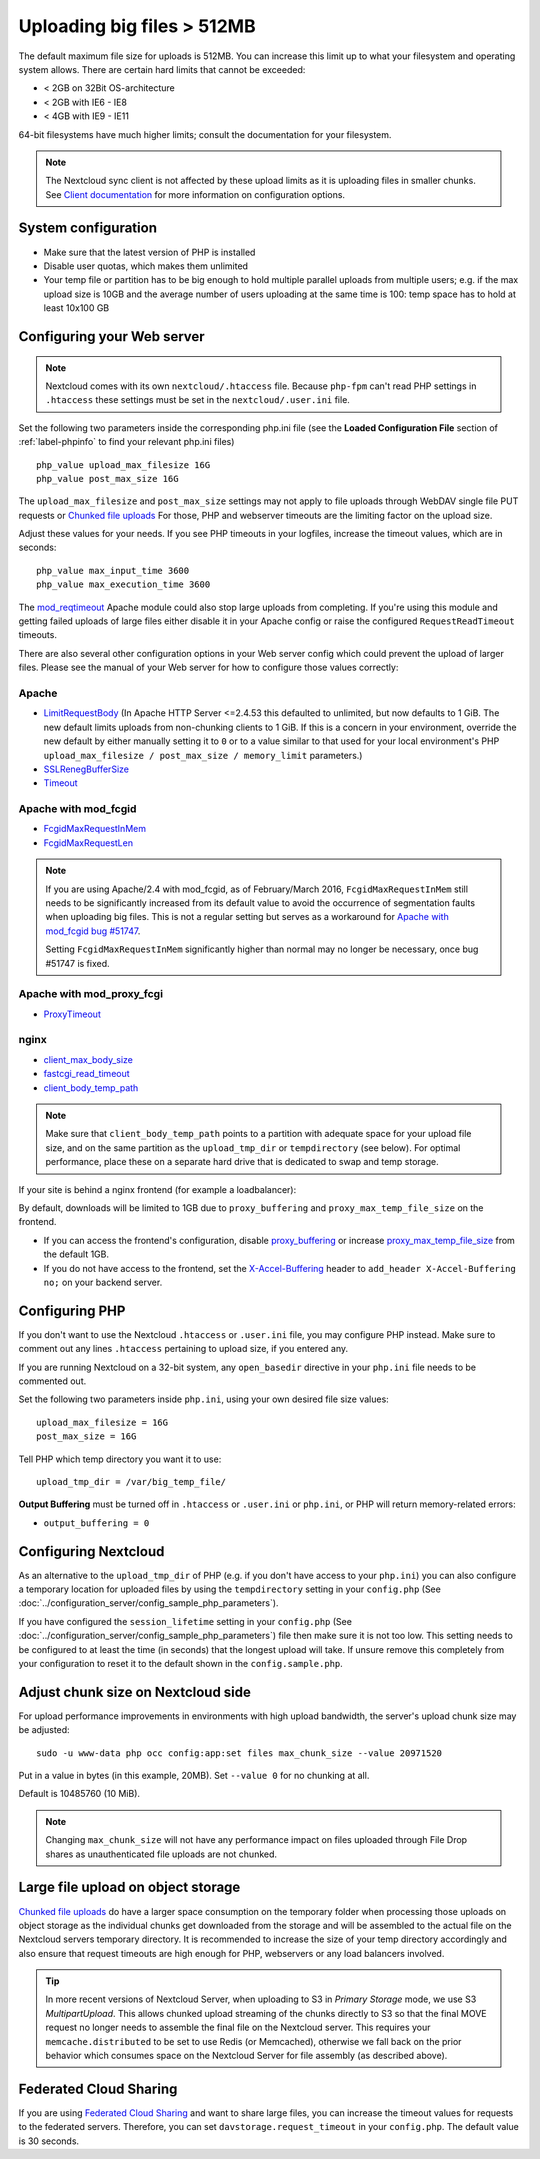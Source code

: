 ===========================
Uploading big files > 512MB
===========================

The default maximum file size for uploads is 512MB. You can increase this
limit up to what your filesystem and operating system allows. There are certain
hard limits that cannot be exceeded:

* < 2GB on 32Bit OS-architecture
* < 2GB with IE6 - IE8
* < 4GB with IE9 - IE11

64-bit filesystems have much higher limits; consult the documentation for your
filesystem.

.. note:: The Nextcloud sync client is not affected by these upload limits
   as it is uploading files in smaller chunks. See `Client documentation <https://docs.nextcloud.com/desktop/latest/advancedusage.html>`_
   for more information on configuration options.

System configuration
--------------------

* Make sure that the latest version of PHP is installed
* Disable user quotas, which makes them unlimited
* Your temp file or partition has to be big enough to hold multiple
  parallel uploads from multiple users; e.g. if the max upload size is 10GB and
  the average number of users uploading at the same time is 100: temp space has
  to hold at least 10x100 GB

Configuring your Web server
---------------------------

.. note:: Nextcloud comes with its own ``nextcloud/.htaccess`` file. Because ``php-fpm``
   can't read PHP settings in ``.htaccess`` these settings must be set in the
   ``nextcloud/.user.ini`` file.

Set the following two parameters inside the corresponding php.ini file (see the
**Loaded Configuration File** section of :ref:`label-phpinfo` to find your
relevant php.ini files) ::

 php_value upload_max_filesize 16G
 php_value post_max_size 16G

The ``upload_max_filesize`` and ``post_max_size`` settings may not apply to file uploads
through WebDAV single file PUT requests or `Chunked file uploads
<https://docs.nextcloud.com/server/latest/developer_manual/client_apis/WebDAV/chunking.html>`_
For those, PHP and webserver timeouts are the limiting factor on the upload size.

.. TODO ON RELEASE: Update version number above on release

Adjust these values for your needs. If you see PHP timeouts in your logfiles,
increase the timeout values, which are in seconds::

 php_value max_input_time 3600
 php_value max_execution_time 3600

The `mod_reqtimeout <https://httpd.apache.org/docs/current/mod/mod_reqtimeout.html>`_
Apache module could also stop large uploads from completing. If you're using this
module and getting failed uploads of large files either disable it in your Apache
config or raise the configured ``RequestReadTimeout`` timeouts.

There are also several other configuration options in your Web server config which
could prevent the upload of larger files. Please see the manual of your Web server
for how to configure those values correctly:

Apache
^^^^^^
* `LimitRequestBody <https://httpd.apache.org/docs/current/en/mod/core.html#limitrequestbody>`_ (In Apache HTTP Server <=2.4.53 this defaulted to unlimited, but now defaults to 1 GiB. The new default limits uploads from non-chunking clients to 1 GiB. If this is a concern in your environment, override the new default by either manually setting it to ``0`` or to a value similar to that used for your local environment's PHP ``upload_max_filesize / post_max_size / memory_limit`` parameters.)
* `SSLRenegBufferSize <https://httpd.apache.org/docs/current/mod/mod_ssl.html#sslrenegbuffersize>`_
* `Timeout <https://httpd.apache.org/docs/current/mod/core.html#timeout>`_

Apache with mod_fcgid
^^^^^^^^^^^^^^^^^^^^^
* `FcgidMaxRequestInMem <https://httpd.apache.org/mod_fcgid/mod/mod_fcgid.html#fcgidmaxrequestinmem>`_
* `FcgidMaxRequestLen <https://httpd.apache.org/mod_fcgid/mod/mod_fcgid.html#fcgidmaxrequestlen>`_

.. note:: If you are using Apache/2.4 with mod_fcgid, as of February/March 2016,
   ``FcgidMaxRequestInMem`` still needs to be significantly increased from its default value
   to avoid the occurrence of segmentation faults when uploading big files. This is not a regular
   setting but serves as a workaround for `Apache with mod_fcgid bug #51747 <https://bz.apache.org/bugzilla/show_bug.cgi?id=51747>`_.

   Setting ``FcgidMaxRequestInMem`` significantly higher than normal may no longer be
   necessary, once bug #51747 is fixed.

Apache with mod_proxy_fcgi
^^^^^^^^^^^^^^^^^^^^^^^^^^
* `ProxyTimeout <https://httpd.apache.org/docs/current/mod/mod_proxy.html#proxytimeout>`_

nginx
^^^^^
* `client_max_body_size <https://nginx.org/en/docs/http/ngx_http_core_module.html#client_max_body_size>`_
* `fastcgi_read_timeout <https://nginx.org/en/docs/http/ngx_http_fastcgi_module.html#fastcgi_read_timeout>`_
* `client_body_temp_path <https://nginx.org/en/docs/http/ngx_http_core_module.html#client_body_temp_path>`_

.. note:: Make sure that ``client_body_temp_path`` points to a partition with
   adequate space for your upload file size, and on the same partition as
   the ``upload_tmp_dir`` or ``tempdirectory`` (see below). For optimal
   performance, place these on a separate hard drive that is dedicated to
   swap and temp storage.

If your site is behind a nginx frontend (for example a loadbalancer):

By default, downloads will be limited to 1GB due to ``proxy_buffering`` and ``proxy_max_temp_file_size`` on the frontend.

* If you can access the frontend's configuration, disable `proxy_buffering <https://nginx.org/en/docs/http/ngx_http_proxy_module.html#proxy_buffering>`_ or increase `proxy_max_temp_file_size <https://nginx.org/en/docs/http/ngx_http_proxy_module.html#proxy_max_temp_file_size>`_ from the default 1GB.
* If you do not have access to the frontend, set the `X-Accel-Buffering <https://nginx.org/en/docs/http/ngx_http_proxy_module.html#proxy_buffering>`_ header to ``add_header X-Accel-Buffering no;`` on your backend server.

Configuring PHP
---------------

If you don't want to use the Nextcloud ``.htaccess`` or ``.user.ini`` file, you may
configure PHP instead. Make sure to comment out any lines ``.htaccess``
pertaining to upload size, if you entered any.

If you are running Nextcloud on a 32-bit system, any ``open_basedir`` directive
in your ``php.ini`` file needs to be commented out.

Set the following two parameters inside ``php.ini``, using your own desired
file size values::

 upload_max_filesize = 16G
 post_max_size = 16G

Tell PHP which temp directory you want it to use::

 upload_tmp_dir = /var/big_temp_file/

**Output Buffering** must be turned off in ``.htaccess`` or ``.user.ini`` or ``php.ini``, or PHP
will return memory-related errors:

* ``output_buffering = 0``

Configuring Nextcloud
---------------------

As an alternative to the ``upload_tmp_dir`` of PHP (e.g. if you don't have access to your
``php.ini``) you can also configure a temporary location for uploaded files by using the
``tempdirectory`` setting in your ``config.php`` (See :doc:`../configuration_server/config_sample_php_parameters`).

If you have configured the ``session_lifetime`` setting in your ``config.php``
(See :doc:`../configuration_server/config_sample_php_parameters`) file then
make sure it is not too
low. This setting needs to be configured to at least the time (in seconds) that
the longest upload will take. If unsure remove this completely from your
configuration to reset it to the default shown in the ``config.sample.php``.


Adjust chunk size on Nextcloud side
-----------------------------------

For upload performance improvements in environments with high upload bandwidth, the server's upload chunk size may be adjusted::

 sudo -u www-data php occ config:app:set files max_chunk_size --value 20971520

Put in a value in bytes (in this example, 20MB). Set ``--value 0`` for no chunking at all.

Default is 10485760 (10 MiB).

.. note:: Changing ``max_chunk_size`` will not have any performance impact on files uploaded through File Drop shares as unauthenticated file uploads are not chunked.

Large file upload on object storage
-----------------------------------

`Chunked file uploads <https://docs.nextcloud.com/server/latest/developer_manual/client_apis/WebDAV/chunking.html>`_
do have a larger space consumption on the temporary folder when processing those uploads
on object storage as the individual chunks get downloaded from the storage and will be assembled
to the actual file on the Nextcloud servers temporary directory. It is recommended to increase
the size of your temp directory accordingly and also ensure that request timeouts are high
enough for PHP, webservers or any load balancers involved.

.. tip:: In more recent versions of Nextcloud Server, when uploading to S3 in *Primary Storage* mode, we use S3 `MultipartUpload`. This allows chunked upload streaming of the chunks directly to S3 so that the final MOVE request no longer needs to assemble the final file on the Nextcloud server. This requires your ``memcache.distributed`` to be set to use Redis (or Memcached), otherwise we fall back on the prior behavior which consumes space on the Nextcloud Server for file assembly (as described above).

Federated Cloud Sharing
-----------------------

If you are using `Federated Cloud Sharing <https://docs.nextcloud.com/server/latest/admin_manual/configuration_files/federated_cloud_sharing_configuration.html>`_ and want to share large files, you can increase the timeout values for requests to the federated servers.
Therefore, you can set ``davstorage.request_timeout`` in your ``config.php``. The default value is 30 seconds.

.. TODO ON RELEASE: Update version number above on release
